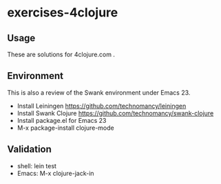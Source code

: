 * exercises-4clojure

** Usage

These are solutions for 4clojure.com . 

** Environment 

This is also a review of the Swank environment under Emacs 23. 

- Install Leiningen  https://github.com/technomancy/leiningen
- Install Swank Clojure https://github.com/technomancy/swank-clojure
- Install package.el for Emacs 23
- M-x package-install clojure-mode

** Validation

- shell: lein test
- Emacs: M-x clojure-jack-in


